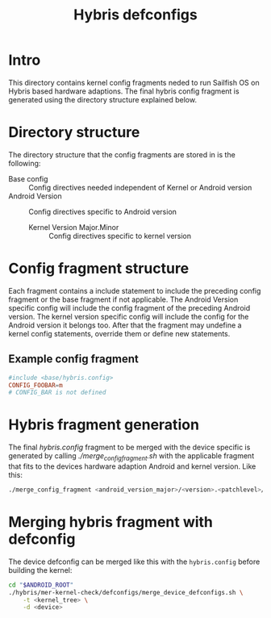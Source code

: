 #+TITLE: Hybris defconfigs

* Intro
This directory contains kernel config fragments neded to run Sailfish OS on
Hybris based hardware adaptions.
The final hybris config fragment is generated using the directory structure
explained below.

* Directory structure
The directory structure that the config fragments are stored in is the following:
+ Base config :: Config directives needed independent of Kernel or Android version
+ Android Version :: Config directives specific to Android version
  + Kernel Version Major.Minor :: Config directives specific to kernel version

* Config fragment structure
Each fragment contains a include statement to include the preceding
config fragment or the base fragment if not applicable. The Android Version
specific config will include the config fragment of the preceding Android version.
The kernel version specific config will include the config for the Android version it
belongs too. After that the fragment may undefine a kernel config statements, override
them or define new statements.

** Example config fragment
#+BEGIN_SRC conf
#include <base/hybris.config>
CONFIG_FOOBAR=m
# CONFIG_BAR is not defined
#+END_SRC


* Hybris fragment generation
The final /hybris.config/ fragment to be merged with the device specific is generated
by calling /./merge_config_fragment.sh/ with the applicable fragment that fits to the
devices hardware adaption Android and kernel version.
Like this:
#+begin_src sh
./merge_config_fragment <android_version_major>/<version>.<patchlevel>/hybris.config
#+end_src

* Merging hybris fragment with defconfig
The device defconfig can be merged like this with the ~hybris.config~
before building the kernel:
#+BEGIN_SRC sh
cd "$ANDROID_ROOT"
./hybris/mer-kernel-check/defconfigs/merge_device_defconfigs.sh \
    -t <kernel_tree> \
    -d <device>
#+END_SRC
